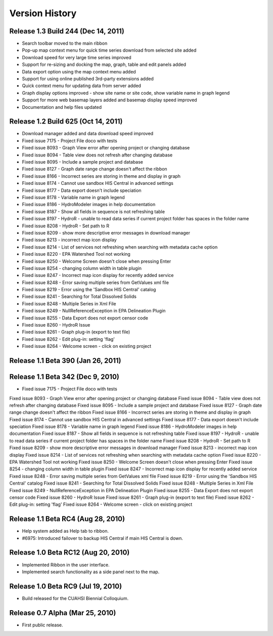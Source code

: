 .. index:: 
   single: history; versions
   single: version history
   single: releases


Version History
===============

Release 1.3 Build 244 (Dec 14, 2011)
------------------------------------

* Search toolbar moved to the main ribbon
* Pop-up map context menu for quick time series download from selected site added
* Download speed for very large time series improved
* Support for re-sizing and docking the map, graph, table and edit panels added
* Data export option using the map context menu added
* Support for using online published 3rd-party extensions added
* Quick context menu for updating data from server added
* Graph display options improved - show site name or site code, show variable name in graph legend
* Support for more web basemap layers added and basemap display speed improved
* Documentation and help files updated

Release 1.2 Build 625 (Oct 14, 2011)
------------------------------------

* Download manager added and data download speed improved
* Fixed issue 7175 - Project File doco with tests
* Fixed issue 8093 - Graph View error after opening project or changing database
* Fixed issue 8094 - Table view does not refresh after changing database
* Fixed issue 8095 - Include a sample project and database
* Fixed issue 8127 - Graph date range change doesn't affect the ribbon
* Fixed issue 8166 - Incorrect series are storing in theme and display in graph
* Fixed issue 8174 - Cannot use sandbox HIS Central in advanced settings
* Fixed issue 8177 - Data export doesn't include speciation
* Fixed issue 8178 - Variable name in graph legend
* Fixed issue 8186 - HydroModeler images in help documentation
* Fixed issue 8187 - Show all fields in sequence is not refreshing table
* Fixed issue 8197 - HydroR - unable to read data series if current project folder has spaces in the folder name
* Fixed issue 8208 - HydroR - Set path to R
* Fixed issue 8209 - show more descriptive error messages in download manager
* Fixed issue 8213 - incorrect map icon display
* Fixed issue 8214 - List of services not refreshing when searching with metadata cache option
* Fixed issue 8220 - EPA Watershed Tool not working
* Fixed issue 8250 - Welcome Screen doesn't close when pressing Enter
* Fixed issue 8254 - changing column width in table plugin
* Fixed issue 8247 - Incorrect map icon display for recently added service
* Fixed issue 8248 - Error saving multiple series from GetValues xml file
* Fixed issue 8219 - Error using the 'Sandbox HIS Central' catalog
* Fixed issue 8241 - Searching for Total Dissolved Solids
* Fixed issue 8248 - Multiple Series in Xml File
* Fixed issue 8249 - NullReferenceException in EPA Delineation Plugin
* Fixed issue 8255 - Data Export does not export censor code
* Fixed issue 8260 - HydroR Issue
* Fixed issue 8261 - Graph plug-in (export to text file)
* Fixed issue 8262 - Edit plug-in: setting 'flag'
* Fixed issue 8264 - Welcome screen - click on existing project


Release 1.1 Beta 390  (Jan 26, 2011)
------------------------------------

Release 1.1 Beta 342  (Dec 9, 2010)
-----------------------------------

* Fixed issue 7175 - Project File doco with tests
Fixed issue 8093 - Graph View error after opening project or changing database
Fixed issue 8094 - Table view does not refresh after changing database
Fixed issue 8095 - Include a sample project and database
Fixed issue 8127 - Graph date range change doesn't affect the ribbon
Fixed issue 8166 - Incorrect series are storing in theme and display in graph
Fixed issue 8174 - Cannot use sandbox HIS Central in advanced settings
Fixed issue 8177 - Data export doesn't include speciation
Fixed issue 8178 - Variable name in graph legend
Fixed issue 8186 - HydroModeler images in help documentation
Fixed issue 8187 - Show all fields in sequence is not refreshing table
Fixed issue 8197 - HydroR - unable to read data series if current project folder has spaces in the folder name
Fixed issue 8208 - HydroR - Set path to R
Fixed issue 8209 - show more descriptive error messages in download manager
Fixed issue 8213 - incorrect map icon display
Fixed issue 8214 - List of services not refreshing when searching with metadata cache option
Fixed issue 8220 - EPA Watershed Tool not working
Fixed issue 8250 - Welcome Screen doesn't close when pressing Enter
Fixed issue 8254 - changing column width in table plugin
Fixed issue 8247 - Incorrect map icon display for recently added service
Fixed issue 8248 - Error saving multiple series from GetValues xml file
Fixed issue 8219 - Error using the 'Sandbox HIS Central' catalog
Fixed issue 8241 - Searching for Total Dissolved Solids
Fixed issue 8248 - Multiple Series in Xml File
Fixed issue 8249 - NullReferenceException in EPA Delineation Plugin
Fixed issue 8255 - Data Export does not export censor code
Fixed issue 8260 - HydroR Issue
Fixed issue 8261 - Graph plug-in (export to text file)
Fixed issue 8262 - Edit plug-in: setting 'flag'
Fixed issue 8264 - Welcome screen - click on existing project

Release 1.1 Beta RC4 (Aug 28, 2010)
-----------------------------------

* Help system added as Help tab to ribbon.
* #6975: Introduced failover to backup HIS Central if main HIS Central is down. 

Release 1.0 Beta RC12 (Aug 20, 2010)
------------------------------------

* Implemented Ribbon in the user interface.
* Implemented search functionality as a side panel next to the map.

Release 1.0 Beta RC9 (Jul 19, 2010)
------------------------------------

* Build released for the CUAHSI Biennial Colloquium.

Release 0.7 Alpha (Mar 25, 2010)
--------------------------------

* First public release.

